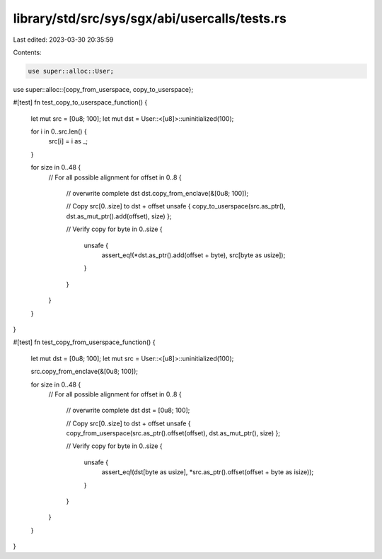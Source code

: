library/std/src/sys/sgx/abi/usercalls/tests.rs
==============================================

Last edited: 2023-03-30 20:35:59

Contents:

.. code-block:: rs

    use super::alloc::User;
use super::alloc::{copy_from_userspace, copy_to_userspace};

#[test]
fn test_copy_to_userspace_function() {
    let mut src = [0u8; 100];
    let mut dst = User::<[u8]>::uninitialized(100);

    for i in 0..src.len() {
        src[i] = i as _;
    }

    for size in 0..48 {
        // For all possible alignment
        for offset in 0..8 {
            // overwrite complete dst
            dst.copy_from_enclave(&[0u8; 100]);

            // Copy src[0..size] to dst + offset
            unsafe { copy_to_userspace(src.as_ptr(), dst.as_mut_ptr().add(offset), size) };

            // Verify copy
            for byte in 0..size {
                unsafe {
                    assert_eq!(*dst.as_ptr().add(offset + byte), src[byte as usize]);
                }
            }
        }
    }
}

#[test]
fn test_copy_from_userspace_function() {
    let mut dst = [0u8; 100];
    let mut src = User::<[u8]>::uninitialized(100);

    src.copy_from_enclave(&[0u8; 100]);

    for size in 0..48 {
        // For all possible alignment
        for offset in 0..8 {
            // overwrite complete dst
            dst = [0u8; 100];

            // Copy src[0..size] to dst + offset
            unsafe { copy_from_userspace(src.as_ptr().offset(offset), dst.as_mut_ptr(), size) };

            // Verify copy
            for byte in 0..size {
                unsafe {
                    assert_eq!(dst[byte as usize], *src.as_ptr().offset(offset + byte as isize));
                }
            }
        }
    }
}


